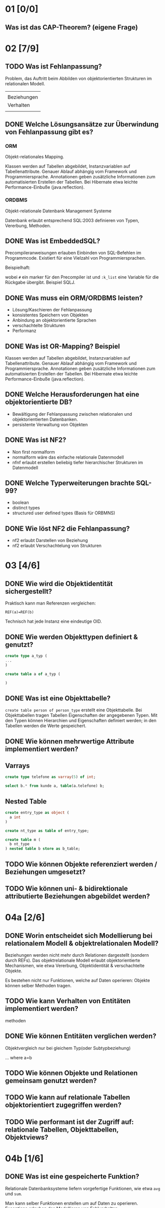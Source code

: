 
* 01 [0/0]
** Was ist das CAP-Theorem? (eigene Frage)
* 02 [7/9]
** TODO Was ist Fehlanpassung?

 Problem, das Auftritt beim Abbilden von objektorientierten Strukturen
 im relationalen Modell.

 |             |
 | Beziehungen |
 | Verhalten   |
 |             |

** DONE Welche Lösungsansätze zur Überwindung von Fehlanpassung gibt es?
*** ORM
 Objekt-relationales Mapping.

 Klassen werden auf Tabellen abgebildet, Instanzvariablen auf
 Tabellenattribute. Genauer Ablauf abhängig vom Framework und
 Programmiersprache. Annotationen geben zusätzliche Informationen zum
 automatisierten Erstellen der Tabellen.
 Bei Hibernate etwa leichte Performance-Einbuße (java.reflection).

*** ORDBMS
 Objekt-relationale Datenbank Management Systeme

 Datenbank erlaubt entsprechend SQL:2003 definieren von Typen, Vererbung, Methoden.
** DONE Was ist EmbeddedSQL?

 Precompileranweisungen erlauben Einbinden von SQL-Befehlen im
 Programmcode. Existiert für eine Vielzahl von Programmiersprachen.

 Beispielhaft:
 # select * from kunden :k_list

 wobei =#= ein marker für den Precompiler ist und =:k_list= eine Variable
 für die Rückgabe übergibt. Beispiel SQLJ.
** DONE Was muss ein ORM/ORDBMS leisten?

 - Lösung/Kaschieren der Fehlanpassung
 - konsistentes Speichern von Objekten
 - Anbindung an objektorientierte Sprachen
 - verschachtelte Strukturen
 - Performanz
** DONE Was ist OR-Mapping? Beispiel
 Klassen werden auf Tabellen abgebildet, Instanzvariablen auf
 Tabellenattribute. Genauer Ablauf abhängig vom Framework und
 Programmiersprache. Annotationen geben zusätzliche Informationen zum
 automatisierten Erstellen der Tabellen.
 Bei Hibernate etwa leichte Performance-Einbuße (java.reflection).
** DONE Welche Herausforderungen hat eine objektorientierte DB?

 - Bewältigung der Fehlanpassung zwischen relationalen und objektorientierten Datenbanken.
 - persistente Verwaltung von Objekten
** DONE Was ist NF2?

 - Non first normalform
 - normalform wäre das einfache relationale Datenmodell
 - nfnf erlaubt erstellen beliebig tiefer hierarchischer Strukturen im Datenmodell
** DONE Welche Typerweiterungen brachte SQL-99?

 - boolean
 - distinct types
 - structured user defined types (Basis für ORBMNS)
** DONE Wie löst NF2 die Fehlanpassung?

 - nf2 erlaubt Darstellen von Beziehung
 - nf2 erlaubt Verschachtelung von Strukturen
* 03 [4/6]
** DONE Wie wird die Objektidentität sichergestellt?
 Praktisch kann man Referenzen vergleichen:

 =REF(a)=REF(b)=

 Technisch hat jede Instanz eine eindeutige OID.
** DONE Wie werden Objekttypen definiert & genutzt?

 #+BEGIN_SRC sql
create type a_typ (
...
)

create table a of a_typ (

)
 #+END_SRC
** DONE Was ist eine Objekttabelle?

 =create table person of person_type= erstellt eine Objekttabelle. Bei
 Objekttabellen tragen Tabellen Eigenschaften der angegebenen Typen.
 Mit den Typen können Hierarchien und Eigenschaften definiert werden;
 in den Tabellen werden die Werte gespeichert.
** DONE Wie können mehrwertige Attribute implementiert werden?
** Varrays

#+BEGIN_SRC sql
create type telefone as varray(5) of int;

select b.* from kunde a, table(a.telefone) b;
#+END_SRC

** Nested Table
#+BEGIN_SRC sql
create entry_type as object (
  a int
)

create nt_type as table of entry_type;

create table m (
  b nt_type
) nested table b store as b_table;
#+END_SRC
** TODO Wie können Objekte referenziert werden / Beziehungen umgesetzt?
** TODO Wie können uni- & bidirektionale attributierte Beziehungen abgebildet werden?
* 04a [2/6]
** DONE Worin entscheidet sich Modellierung bei relationalem Modell & objektrelationalen Modell?

 Beziehungen werden nicht mehr durch Relationen dargestellt (sondern
 durch REFs).  Das objektrelationale Modell erlaubt objektorientierte
 Mechanismen, wie etwa Vererbung, Objektidentität & verschachtelte Objekte.

 Es bestehen nicht nur Funktionen, welche auf Daten operieren: Objekte
 können selber Methoden tragen.
** TODO Wie kann Verhalten von Entitäten implementiert werden?

 methoden
** DONE Wie können Entitäten verglichen werden?
 Objektvergleich nur bei gleichem Typ(oder Subtypbeziehung)

 ... where a=b
** TODO Wie können Objekte und Relationen gemeinsam genutzt werden?
** TODO Wie kann auf relationale Tabellen objektorientiert zugegriffen werden?
** TODO Wie performant ist der Zugriff auf: relationale Tabellen, Objekttabellen, Objektviews?
* 04b [1/6]
** DONE Was ist eine gespeicherte Funktion?
 Relationale Datenbanksysteme liefern vorgefertige Funktionen, wie etwa
 =avg= und =sum=.

 Man kann selber Funktionen erstellen um auf Daten zu
 operieren. Exceptions erlauben das Modellieren von Fehlverhalten.
** TODO Mach Beispiel zur Implementierung gespeicherter Funktion.
** TODO Wie werden SQL-Prozeduren verwendet? Wann erfolgt dieses?
 mit call
** TODO Was ist ein Cursor? Verwendung?
** TODO Unterschiede zwischen gespeicherte Funktionen, Prozeduren und Trigger?

*** Funktionen

 - BSP Funktion mit Exception
   #+BEGIN_SRC sql
CREATE OR REPLACE FUNCTION kehrwert (zahl IN INTEGER) RETURN NUMBER
  AS
    rueckgabe NUMERIC(9,8);
    myfehlermeldung EXCEPTION;
BEGIN
  IF zahl=0
  THEN
    RAISE myfehlermeldung;
  END IF;
  rueckgabe:=1/zahl;
  RETURN rueckgabe;
  EXCEPTION
  WHEN myfehlermeldung
  THEN raise_application_error(-20500,'Kehrwert existiert nicht.');
END;
   #+END_SRC
 - avg, sum sind Funktionen
 - Anwendung: =select anrede(KNr) from kunden=
 - ein Rückgabewert

*** Prozeduren

 - Beispiel
   #+BEGIN_SRC sql
CREATE OR REPLACE PROCEDURE kundenanrede_proc (knr IN INTEGER)
  IS
    anrede VARCHAR(60);
BEGIN
  SELECT Kundenanrede2(knr) INTO anrede FROM dual;
  dbms_output.put_line(anrede);
END;
   #+END_SRC

 - mehrere Rückgabewerte möglich

*** Trigger
** TODO Wie werden gespeicherte Prozeduren / Funktionen aufgerufen?

* 06 [1/11]
** TODO Welche Möglichkeiten bietet eXist um XML zu speichern, ändern, auszuwählen?

** TODO Welche Möglichkeiten bieten XPath & XQuery um XML-ELemente auszuwählen?
*** XPath
 Hol den Text vom ersten Absatz:
 /dokument/absaetze[0]/text()

 /dokument/absaetze[0]/[@title="1."] ????
*** XQuery

 for, if, group/order by
** DONE Welche Schnittstellen bietet existDB?
   - HTTP-Rest Schnittstelle
   - xml:db Schnittstelle für Javaapplikationen
** TODO Wie wird ein XML-Dokument validiert?
** TODO Vor- & Nachteile von eXistDB & Oracle XML-Erweiterung?

** TODO Wie ist die Performance bei objekt-relationalen Datenhaltung ?

** TODO Wie kann auf relationale Tabellen objektorientiert zugegriffen werden?

** TODO Wie können XML dokumente in Oracle generiert werden?

** TODO Wie erfolgt Suche in XML Dokumenten?

** TODO Worin besteht SQL-XML-Mismatch?

** TODO Wie kann eine relationale Datenbank in eine Webapplikation eingebunden werden?

* 07 [0/0]

** TODO Was muss eine objektorientierte DB leisten?** Wodurch unterscheidet sich XML von JSON?

** TODO Welche Möglichkeiten bieten dokumentorientierte Datenbanken um speichern, ändern, abzufragen?

** TODO Wie funktioniert eine Aggregation Pipeline + Map-reduce-algo?

** TODO Wie / wann wird map-reduce verwendet?

** TODO Welche Möglichkeiten gibt es um GEO-JSON Dokumente zu verwalten?

** TODO Welche Vor/Nachteile bietet EInsatz von dokumentorientierten DBs?
